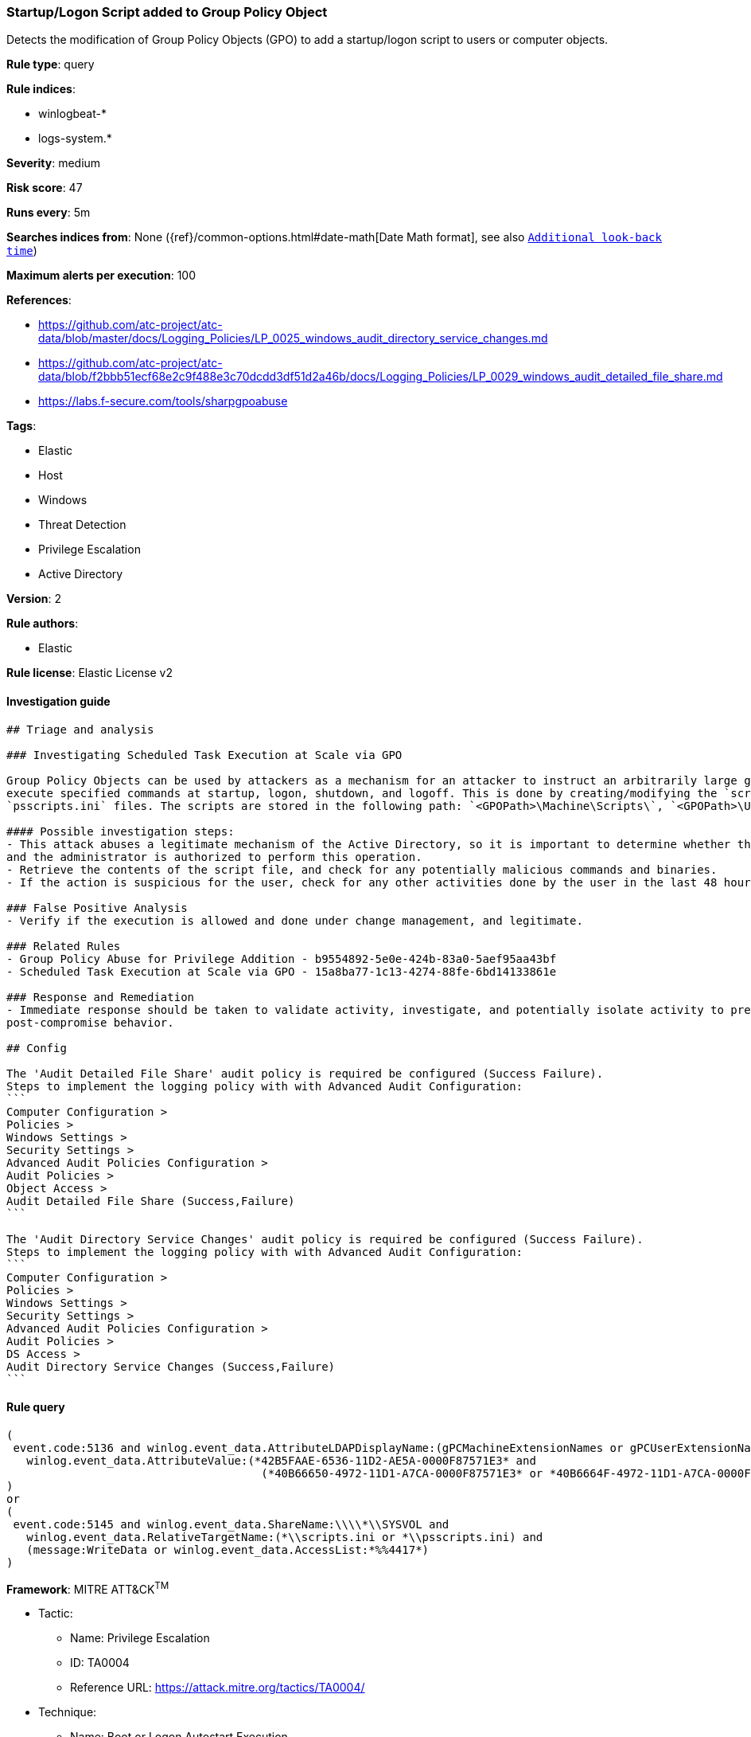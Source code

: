 [[prebuilt-rule-0-16-1-startup-logon-script-added-to-group-policy-object]]
=== Startup/Logon Script added to Group Policy Object

Detects the modification of Group Policy Objects (GPO) to add a startup/logon script to users or computer objects.

*Rule type*: query

*Rule indices*: 

* winlogbeat-*
* logs-system.*

*Severity*: medium

*Risk score*: 47

*Runs every*: 5m

*Searches indices from*: None ({ref}/common-options.html#date-math[Date Math format], see also <<rule-schedule, `Additional look-back time`>>)

*Maximum alerts per execution*: 100

*References*: 

* https://github.com/atc-project/atc-data/blob/master/docs/Logging_Policies/LP_0025_windows_audit_directory_service_changes.md
* https://github.com/atc-project/atc-data/blob/f2bbb51ecf68e2c9f488e3c70dcdd3df51d2a46b/docs/Logging_Policies/LP_0029_windows_audit_detailed_file_share.md
* https://labs.f-secure.com/tools/sharpgpoabuse

*Tags*: 

* Elastic
* Host
* Windows
* Threat Detection
* Privilege Escalation
* Active Directory

*Version*: 2

*Rule authors*: 

* Elastic

*Rule license*: Elastic License v2


==== Investigation guide


[source, markdown]
----------------------------------
## Triage and analysis

### Investigating Scheduled Task Execution at Scale via GPO

Group Policy Objects can be used by attackers as a mechanism for an attacker to instruct an arbitrarily large group of clients to
execute specified commands at startup, logon, shutdown, and logoff. This is done by creating/modifying the `scripts.ini` or 
`psscripts.ini` files. The scripts are stored in the following path: `<GPOPath>\Machine\Scripts\`, `<GPOPath>\User\Scripts\`

#### Possible investigation steps:
- This attack abuses a legitimate mechanism of the Active Directory, so it is important to determine whether the activity is legitimate
and the administrator is authorized to perform this operation.
- Retrieve the contents of the script file, and check for any potentially malicious commands and binaries.
- If the action is suspicious for the user, check for any other activities done by the user in the last 48 hours.

### False Positive Analysis
- Verify if the execution is allowed and done under change management, and legitimate.

### Related Rules
- Group Policy Abuse for Privilege Addition - b9554892-5e0e-424b-83a0-5aef95aa43bf
- Scheduled Task Execution at Scale via GPO - 15a8ba77-1c13-4274-88fe-6bd14133861e

### Response and Remediation
- Immediate response should be taken to validate activity, investigate, and potentially isolate activity to prevent further
post-compromise behavior.

## Config

The 'Audit Detailed File Share' audit policy is required be configured (Success Failure).
Steps to implement the logging policy with with Advanced Audit Configuration:
```
Computer Configuration > 
Policies > 
Windows Settings > 
Security Settings > 
Advanced Audit Policies Configuration > 
Audit Policies > 
Object Access > 
Audit Detailed File Share (Success,Failure)
```

The 'Audit Directory Service Changes' audit policy is required be configured (Success Failure).
Steps to implement the logging policy with with Advanced Audit Configuration:
```
Computer Configuration > 
Policies > 
Windows Settings > 
Security Settings > 
Advanced Audit Policies Configuration > 
Audit Policies > 
DS Access > 
Audit Directory Service Changes (Success,Failure)
```

----------------------------------

==== Rule query


[source, js]
----------------------------------
(
 event.code:5136 and winlog.event_data.AttributeLDAPDisplayName:(gPCMachineExtensionNames or gPCUserExtensionNames) and
   winlog.event_data.AttributeValue:(*42B5FAAE-6536-11D2-AE5A-0000F87571E3* and
                                      (*40B66650-4972-11D1-A7CA-0000F87571E3* or *40B6664F-4972-11D1-A7CA-0000F87571E3*))
)
or
(
 event.code:5145 and winlog.event_data.ShareName:\\\\*\\SYSVOL and
   winlog.event_data.RelativeTargetName:(*\\scripts.ini or *\\psscripts.ini) and
   (message:WriteData or winlog.event_data.AccessList:*%%4417*)
)

----------------------------------

*Framework*: MITRE ATT&CK^TM^

* Tactic:
** Name: Privilege Escalation
** ID: TA0004
** Reference URL: https://attack.mitre.org/tactics/TA0004/
* Technique:
** Name: Boot or Logon Autostart Execution
** ID: T1547
** Reference URL: https://attack.mitre.org/techniques/T1547/
* Technique:
** Name: Domain Policy Modification
** ID: T1484
** Reference URL: https://attack.mitre.org/techniques/T1484/
* Sub-technique:
** Name: Group Policy Modification
** ID: T1484.001
** Reference URL: https://attack.mitre.org/techniques/T1484/001/
